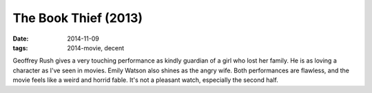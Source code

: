 The Book Thief (2013)
=====================

:date: 2014-11-09
:tags: 2014-movie, decent



Geoffrey Rush gives a very touching performance as kindly guardian of
a girl who lost her family. He is as loving a character as I've seen
in movies. Emily Watson also shines as the angry wife. Both
performances are flawless, and the movie feels like a weird and horrid
fable. It's not a pleasant watch, especially the second half.
